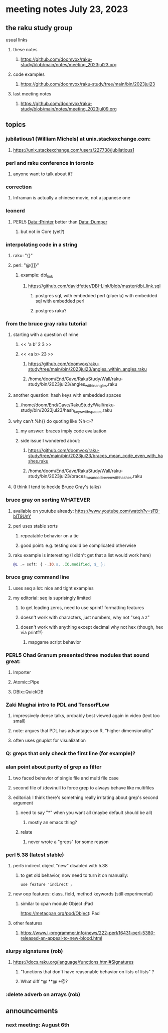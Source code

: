 * meeting notes July 23, 2023
** the raku study group
**** usual links
***** these notes
****** https://github.com/doomvox/raku-study/blob/main/notes/meeting_2023jul23.org

***** code examples
****** https://github.com/doomvox/raku-study/tree/main/bin/2023jul23

***** last meeting notes
****** https://github.com/doomvox/raku-study/blob/main/notes/meeting_2023jul09.org

** topics

*** jubilatious1 (William Michels) at unix.stackexchange.com:
***** https://unix.stackexchange.com/users/227738/jubilatious1

*** perl and raku conference in toronto
**** anyone want to talk about it?

*** correction
**** Inframan is actually a chinese movie, not a japanese one


*** leonerd
**** PERL5 Data::Printer better than Data::Dumper
***** but not in Core (yet?)

*** interpolating code in a string
**** raku: "{}"
**** perl: "@{[]}"
***** example: dbi_link
****** https://github.com/davidfetter/DBI-Link/blob/master/dbi_link.sql
******* postgres sql, with embedded perl (plperlu) with embedded sql with embedded perl
******* postgres raku?

*** from the bruce gray raku tutorial
***** starting with a question of mine
****** << 'a b' 2 3 >>
****** << <a b> 23 >> 
******* https://github.com/doomvox/raku-study/tree/main/bin/2023jul23/angles_within_angles.raku
******* /home/doom/End/Cave/RakuStudy/Wall/raku-study/bin/2023jul23/angles_within_angles.raku
***** another question: hash keys with embedded spaces
****** /home/doom/End/Cave/RakuStudy/Wall/raku-study/bin/2023jul23/hash_keys_with_spaces.raku

***** why can't %h{} do quoting like %h<>?
****** my answer: braces imply code evaluation
****** side issue I wondered about:
******* https://github.com/doomvox/raku-study/tree/main/bin/2023jul23/braces_mean_code_even_with_hashes.raku
******* /home/doom/End/Cave/RakuStudy/Wall/raku-study/bin/2023jul23/braces_mean_code_even_with_hashes.raku
***** (I think I tend to heckle Bruce Gray's talks)

*** bruce gray on sorting WHATEVER
**** available on youtube already: https://www.youtube.com/watch?v=sTB-blT9UnY
**** perl uses stable sorts
***** repeatable behavior on a tie
***** good point: e.g. testing could be complicated otherwise
**** raku example is interesting (I didn't get that a list would work here)
#+BEGIN_SRC raku
@L .= soft: { -.IO.s, .IO.modified, $_ };
#+END_SRC

*** bruce gray command line 
**** uses seq a lot: nice and tight examples
**** my editorial: seq is suprisingly limited
***** to get leading zeros, need to use sprintf formatting features
***** doesn't work with characters, just numbers, why not "seq a z"
***** doesn't work with anything except decimal why not hex (though, hex via printf?)
****** mapgame script behavior


*** PERL5 Chad Granum presented three modules that sound great:
***** Importer
***** Atomic::Pipe
***** DBIx::QuickDB

*** Zaki Mughai intro to PDL and TensorFLow
**** impressively dense talks, probably best viewed again in video (text too small)
**** note: argues that PDL has advantages on R, "higher dimensionality"
**** often uses gnuplot for visualization

*** Q: greps that only check the first line (for example)?

*** alan point about purity of grep as filter
**** two faced behavior of single file and multi file case
**** second file of /dev/null to force grep to always behave like multifiles

**** editorial: I think there's something really irritating about grep's second argument
***** need to say "*" when you want all (maybe default should be all)
****** mostly an emacs thing?
***** relate
****** never wrote a "greps" for some reason




*** perl 5.38 (latest stable)
**** perl5 indirect object "new" disabled with 5.38
***** to get old behavior, now need to turn it on manually:

#+BEGIN_SRC cperl
use feature 'indirect';
#+END_SRC 

**** new oop features: class, field, method keywords (still experimental)
***** similar to cpan module Object::Pad
https://metacpan.org/pod/Object::Pad

**** other features
***** https://www.i-programmer.info/news/222-perl/16431-perl-5380-released-an-appeal-to-new-blood.html

*** slurpy signatures (rob)
**** https://docs.raku.org/language/functions.html#Signatures
***** "functions that don't have reasonable behavior on lists of lists" ?
***** What diff *@ **@ +@?

*** :delete adverb on arrays (rob)

** announcements 
*** next meeting: August 6th
